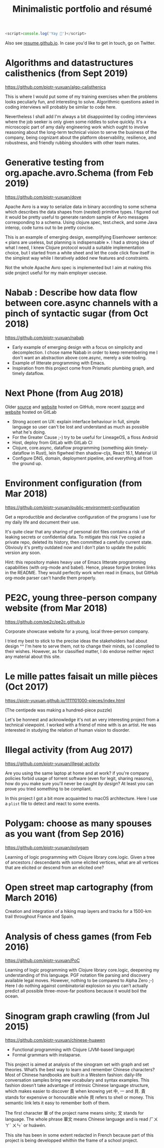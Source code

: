 #+BEGIN_SRC javascript
<script>console.log('Yay 🎉')</script>
#+END_SRC

#+TITLE:Minimalistic portfolio and résumé

Also see [[http://resume.github.io/?piotr-yuxuan][resume.github.io]].
In case you'd like to get in touch, go on Twitter.

* Algorithms and datastructures calisthenics (from Sept 2019)

https://github.com/piotr-yuxuan/algo-calisthenics

This is where I would put some of my training exercises when the
problems looks peculiarly fun, and interesting to solve. Algorithmic
questions asked in coding interviews will probably be similar to code
here.

Nevertheless I shall add I'm always a bit disappointed by coding
interviews where the job seeker is only given some riddles to solve
quickly. It's a microscopic part of amy daily engineering work which
ought to involve reasoning about the long-term technical vision to
serve the business of the company, being cognizant about the platform
observability, resilience, and robustness, and friendly rubbing
shoulders with other team mates.

* Generative testing from org.apache.avro.Schema (from Feb 2019)

https://github.com/piotr-yuxuan/dove

Apache Avro is a way to serialize data in binary according to some
schema which describes the data shapes from (nested) primitive
types. I figured out it would be pretty useful to generate random
sample of Avro messages corresponding to a schema. Using clojure.spec,
test.check, and some Java interop, code turns out to be pretty
concise.

This is an example of emerging design, exemplifying Eisenhower
sentence: « plans are useless, but planning is indispensable ». I had
a strong idea of what I need, I knew Clojure protocol would a suitable
implementation choice, but I started from a white sheet and let the
code click flow itself in the simplest way while I iteratively added
new features and constraints.

Not the whole Apache Avro spec is implemented but I aim at making this
side project useful for my main employer usecase.

* Nabab : Describe how data flow between core.async channels with a pinch of syntactic sugar (from Oct 2018)

https://github.com/piotr-yuxuan/nabab

- Early example of emerging design with a focus on simplicity and
  decomplection. I chose name Nabab in order to keep remembering me I
  don't want an abstraction above core.async, merely a side tooling.
- Example of litterate programming with Emacs.
- Inspiration from this project come from Prismatic plumbing graph,
  and timely dataflow.

* Next Phone (from Aug 2018)

Older [[https://github.com/piotr-yuxuan/choose-a-new-phone][source]] and [[https://piotr-yuxuan.github.io/choose-a-new-phone][website]] hosted on GitHub, more recent [[https://gitlab.com/next-phone/next-phone.gitlab.io][source]] and
[[https://next-ph.one][website]] hosted on GitLab

- Strong accent on UX: explain interface behaviour in full, simple
  language so user can't be lost and understand as much as possible
  what he's doing.
- For the Greater Cause ;-) try to be useful for LineageOS, a floss
  Android
- Host, deploy from GitLab with GitLab CI
- Clojure, core.async, dataflow programming (something akin
  timely-dataflow in Rust), lein figwheel then shadow-cljs, React
  16.1, Material UI
- Configure DNS, domain, deployment pipeline, and everything all from
  the ground up.

* Environment configuration (from Mar 2018)

https://github.com/piotr-yuxuan/public-environment-configuration

Get a reproductible and declarative configuration of the programs I
use for my daily life and document their use.

It's quite clear that any sharing of personal dot files contains a
risk of leaking secrets or confidential data. To mitigate this risk
I've copied a private repo, deleted its history, then committed a
carefully current state. Obviouly it's pretty outdated now and I don't
plan to update the public version any soon.

Hint: this repository makes heavy use of Emacs litterate programming
capabilities (with org-mode and babel). Hence, please forgive broken
links in the README. They would perfectly work when read in Emacs, but
GitHub org-mode parser can't handle them properly.

* PE2C, young three-person company website (from Mar 2018)

https://github.com/pe2c/pe2c.github.io

Corporate showcase website for a young, local three-person company.

I tried my best to stick to the precise ideas the stakeholders had
about design ^^ I'm here to serve them, not to change their minds, so
I complied to their wishes. However, as for classified matter, I do
endorse neither reject any material about this site.

* Le mille pattes faisait un mille pièces (Oct 2017)

https://piotr-yuxuan.github.io/1111101000-pieces/index.html

(The centipede was making a hundred-piece puzzle)

Let's be honnest and acknowledge it's not an very interesting project
from a technical viewpoint. I worked with a friend of mine with is an
artist. He was interested in studying the relation of human vision to
disorder.

* Illegal activity (from Aug 2017)

https://github.com/piotr-yuxuan/illegal-activity

Are you using the same laptop at home and at work? if you're company
policies forbid usage of torrent software (even for legit, sharing
reasons), how do you make sure you'll never be caught /by design/? At
least you can prove you tried something to be compliant.

In this project I got a bit more acquainted to macOS
architecture. Here I use a =plist= file to detect and react to some
events.

* Polygam: choose as many spouses as you want (from Sep 2016)

https://github.com/piotr-yuxuan/polygam

Learning of logic programming with Clojure library core.logic. Given a
tree of ancestors / descendants with some elicited vertices, what are
all vertices that are elicited or descend from an elicited one?

* Open street map cartography (from March 2016)

Creation and integration of a hiking map layers and tracks for a
1500-km trail throughout France and Spain.

* Analysis of chess games (from Feb 2016)

https://github.com/piotr-yuxuan/PoC

Learning of logic programming with Clojure library core.logic,
deepening my understanding of this language. PGF notation file parsing
and discovery available legal moves. However, nothing to be compared
to Alpha Zero ;-) Here I do nothing against combinatorial explosion so
you can't actually predict all possible three-move-far positions
because it would boil the ocean.

* Sinogram graph crawling (from Jul 2015)

https://github.com/piotr-yuxuan/chinese-huawen

- Functional programming with Clojure (JVM-based language)
- Formal grammars with instaparse.

This project is aimed at analysis of the sinogram set with graph and
set theories. What’s the best way to learn and remember Chinese
characters? Most of Chinese handbooks are built in a Western fashion:
daily-life conversation samples bring new vocabulary and syntax
examples. This fashion doesn’t take advantage of intrinsic Chinese
language structure, which makes easier to discover 貴 when knowing yet
中, 一 and 貝. 貴 stands for expensive or honourable while 貝 refers
to shell or money. This semantic link lets it easy to remember both of
them.

The first character 華 of the project name means sinity; 文 stands for
language. The whole phrase 華文 means Chinese language and is read
ㄏㄨㄚˊ ㄨㄣˊ or huáwén.

This site has been in some extent redacted in French because part of
this project is being developped whithin the frame of a school
project.

